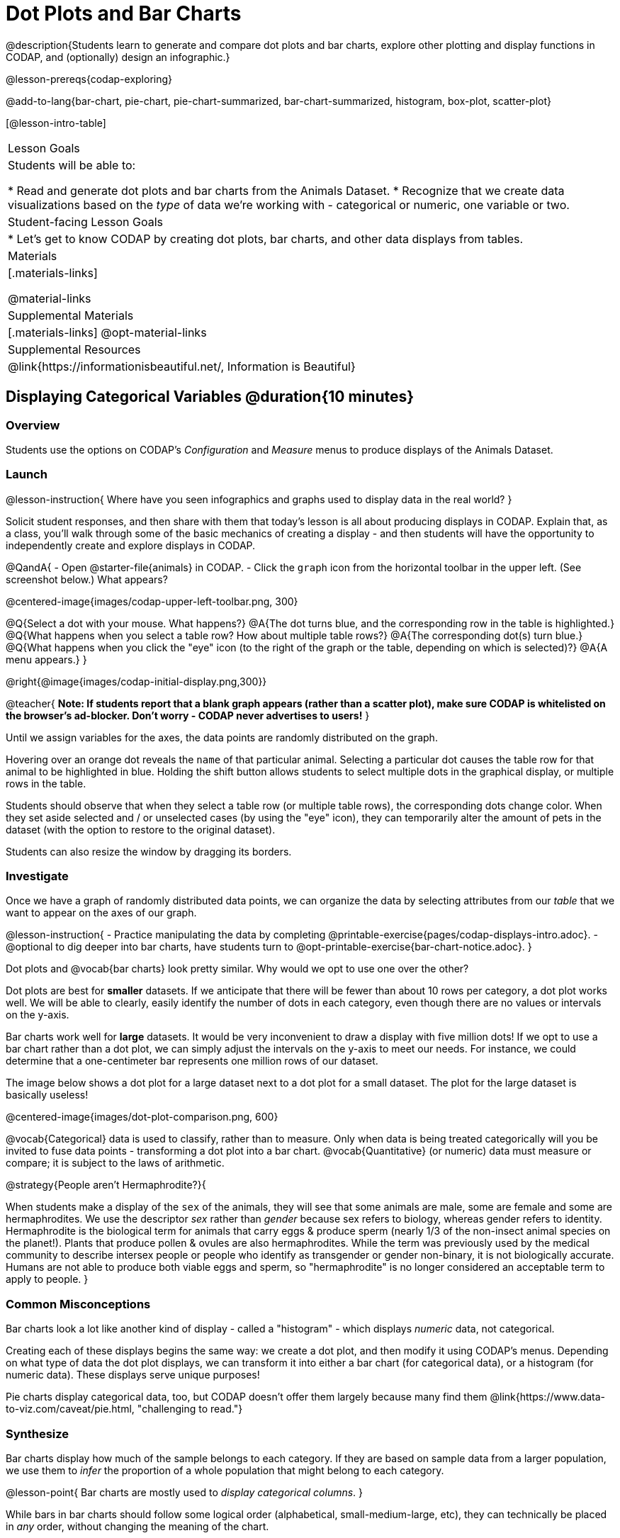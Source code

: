 = Dot Plots and Bar Charts

@description{Students learn to generate and compare dot plots and bar charts, explore other plotting and display functions in CODAP, and (optionally) design an infographic.}

@lesson-prereqs{codap-exploring}

@add-to-lang{bar-chart, pie-chart, pie-chart-summarized, bar-chart-summarized, histogram, box-plot, scatter-plot}

[@lesson-intro-table]
|===

| Lesson Goals
| Students will be able to:

* Read and generate dot plots and bar charts from the Animals Dataset.
* Recognize that we create data visualizations based on the _type_ of data we're working with - categorical or numeric, one variable or two.


| Student-facing Lesson Goals
|

* Let's get to know CODAP by creating dot plots, bar charts, and other data displays from tables.

| Materials
|[.materials-links]

@material-links

| Supplemental Materials
|[.materials-links]
@opt-material-links

| Supplemental Resources
| @link{https://informationisbeautiful.net/, Information is Beautiful}

|===

== Displaying Categorical Variables @duration{10 minutes}
=== Overview

Students use the options on CODAP's _Configuration_ and _Measure_ menus to produce displays of the Animals Dataset.

=== Launch

@lesson-instruction{
Where have you seen infographics and graphs used to display data in the real world?
}

Solicit student responses, and then share with them that today's lesson is all about producing displays in CODAP. Explain that, as a class, you'll walk through some of the basic mechanics of creating a display - and then students will have the opportunity to independently create and explore displays in CODAP.

@QandA{
- Open @starter-file{animals} in CODAP.
- Click the `graph` icon from the horizontal toolbar in the upper left. (See screenshot below.) What appears?

@centered-image{images/codap-upper-left-toolbar.png, 300}

@Q{Select a dot with your mouse. What happens?}
@A{The dot turns blue, and the corresponding row in the table is highlighted.}
@Q{What happens when you select a table row? How about multiple table rows?}
@A{The corresponding dot(s) turn blue.}
@Q{What happens when you click the "eye" icon (to the right of the graph or the table, depending on which is selected)?}
@A{A menu appears.}
}

@right{@image{images/codap-initial-display.png,300}}

@teacher{
**Note: If students report that a blank graph appears (rather than a scatter plot), make sure CODAP is whitelisted on the browser's ad-blocker. Don't worry - CODAP never advertises to users!**
}

Until we assign variables for the axes, the data points are randomly distributed on the graph. 

Hovering over an orange dot reveals the `name` of that particular animal. Selecting a particular dot causes the table row for that animal to be highlighted in blue. Holding the shift button allows students to select multiple dots in the graphical display, or multiple rows in the table.

Students should observe that when they select a table row (or multiple table rows), the corresponding dots change color. When they set aside selected and / or unselected cases (by using the "eye" icon), they can temporarily alter the amount of pets in the dataset (with the option to restore to the original dataset).

Students can also resize the window by dragging its borders.


=== Investigate

Once we have a graph of randomly distributed data points, we can organize the data by selecting attributes from our _table_ that we want to appear on the axes of our graph.

@lesson-instruction{
- Practice manipulating the data by completing @printable-exercise{pages/codap-displays-intro.adoc}.
- @optional to dig deeper into bar charts, have students turn to @opt-printable-exercise{bar-chart-notice.adoc}.
}

Dot plots and @vocab{bar charts} look pretty similar. Why would we opt to use one over the other?

Dot plots are best for *smaller* datasets. If we anticipate that there will be fewer than about 10 rows per category, a dot plot works well. We will be able to clearly, easily identify the number of dots in each category, even though there are no values or intervals on the y-axis.

Bar charts work well for *large* datasets. It would be very inconvenient to draw a display with five million dots! If we opt to use a bar chart rather than a dot plot, we can simply adjust the intervals on the y-axis to meet our needs. For instance, we could determine that a one-centimeter bar represents one million rows of our dataset.

The image below shows a dot plot for a large dataset next to a dot plot for a small dataset. The plot for the large dataset is basically useless!

@centered-image{images/dot-plot-comparison.png, 600}

@vocab{Categorical} data is used to classify, rather than to measure. Only when data is being treated categorically will you be invited to fuse data points - transforming a dot plot into a bar chart. @vocab{Quantitative} (or numeric) data must measure or compare; it is subject to the laws of arithmetic.




@strategy{People aren't Hermaphrodite?}{

When students make a display of the `sex` of the animals, they will see that some animals are male, some are female and some are hermaphrodites. We use the descriptor _sex_ rather than _gender_ because sex refers to biology, whereas gender refers to identity. Hermaphrodite is the biological term for animals that carry eggs & produce sperm (nearly 1/3 of the non-insect animal species on the planet!). Plants that produce pollen & ovules are also hermaphrodites. While the term was previously used by the medical community to describe intersex people or people who identify as transgender or gender non-binary, it is not biologically accurate. Humans are not able to produce both viable eggs and sperm, so "hermaphrodite" is no longer considered an acceptable term to apply to people.
}


=== Common Misconceptions

Bar charts look a lot like another kind of display - called a "histogram" - which displays _numeric_ data, not categorical.

Creating each of these displays begins the same way: we create a dot plot, and then modify it using CODAP's menus. Depending on what type of data the dot plot displays, we can transform it into either a bar chart (for categorical data), or a histogram (for numeric data). These displays serve unique purposes!

Pie charts display categorical data, too, but CODAP doesn't offer them largely because many find them @link{https://www.data-to-viz.com/caveat/pie.html, "challenging to read."}

=== Synthesize
Bar charts display how much of the sample belongs to each category. If they are based on sample data from a larger population, we use them to _infer_ the proportion of a whole population that might belong to each category.

@lesson-point{
Bar charts are mostly used to _display categorical columns_.
}

While bars in bar charts should follow some logical order (alphabetical, small-medium-large, etc), they can technically be placed in _any_ order, without changing the meaning of the chart.

@strategy{Mini Project: Making Infographics}{

Infographics are a powerful tool for communicating information, especially when made by people who actually understand how to connect visuals to data in meaningful ways. @lesson-link{project-infographic} is an opportunity for students to become more flexible math thinkers while tapping into their creativity. This project can be made on the computer or with pencil and paper. There's also an @link{pages/infographic-rubric.html, Infographics Rubric} to highlight for you and your students what an excellent infographic includes.
}

== Exploring Other Displays @duration{30 minutes}

=== Overview
Students explore the CODAP data display options available to them. In doing so, they experiment with new charts and get comfortable with CODAP as a platform for doing data science.

=== Launch
There are _lots_ of different kinds of charts and plots that we can build in CODAP! Explain to students that you are going to give them three minutes to see how many different displays they can produce using @starter-file{animals}. Invite them to be playful - to click buttons and select from menu options to see what they can produce. Notice that some menu icons only appear under specific conditions. (If students need a bit of encouraging, you might prod them to make scatterplots and histograms.)

When time is up, invite students to share.

@QandA{
@Q{What did you discover?}
@Q{When did the `configuration` menu appear (the one that looks like a stacked bar chart)?}
@A{When there is another possible configuration of the data. For instance, when dots can be fused into bars, we see this menu.}
@Q{When did the `measure` menu appear (the one that looks like a ruler)?}
@A{This menu appears when there is an opportunity to change what is shown *along with* the points - for instance, connecting lines or calculating the count. Histograms and boxplots appear alongside an existing display, so they appear on the `measure` menu.}
}

Explain that CODAP is designed to be student-friendly and that the interface encourages guesswork... but that we can save some time by being a bit more strategic.

=== Investigate

Now that they have had a chance to explore freely, students are ready to develop a methodical approach to creating displays. First, demonstrate how to create a bar chart showing the `sex` breakdown of the animals. To do this, model asking yourself three important questions (below) in order to build a bar chart in CODAP.

@QandA{
We're going to complete @printable-exercise{pages/plot-practice.adoc} together. To make a dot plot showing the sex of animals from the shelter, we ask a series of important questions:

@A{Which **Column / Attributes** on which axes?}
@A{Sex belongs on the either axis.}
@Q{What **Type of Data**?}
@A{Male, female, and hermaphrodite are all categories. The chart will display categorical data.}
@Q{What **Configuration**?}
@A{CODAP initially creates a dot plot of the data, so no special configuration is needed.}
}

Focus on supporting students in learning how to pose productive questions when looking at data. Invite students to repeat the process you just modeled as they create a bar chart (Q2 on the same page) that shows the species of animals from the shelter.

@lesson-instruction{
- With your partner, complete @printable-exercise{pages/plot-practice-2.adoc} and @printable-exercise{pages/plot-practice-3.adoc}.
- Finally, summarize what you've observed about what display goes with what kind of data on the @printable-exercise{data-displays-organizer.adoc}. It may help to refer back to the "Practice Plotting" worksheets that you just completed. The "Notes" column can be filled in today, or you can add to it in future classes to use a reference.
}

@teacher{Students will want to take thorough notes on @printable-exercise{data-displays-organizer.adoc}, as they can use it as a resource and reference in future lessons.}

=== Common Misconceptions
There are _many_ possible misconceptions about displays that students may encounter here. *But that's ok!* Understanding all those other plots is _not_ a learning goal for this lesson. Rather, the goal at this stage is to have them build familiarity and confidence with the CODAP tool and how it makes data displays.

=== Synthesize
@QandA{
@Q{What displays did you find that work with just one column of data?}
@A{dot plots, bar charts, histograms and box plots}
@Q{What displays did you find that work with more than one column of data?}
@A{scatter plots and lr-plots}
@Q{What displays did you find that work with categorical data?}
@A{dot plots and bar charts}
@Q{What displays did you find that work with quantitative data?}
@A{histograms, box plots, scatterplots, and lr-plots}
}

Today you’ve added more data displays to your toolbox. You can create dot plots and bar charts to visually display categorical data, and you've developed a general approach to guide you as you create other displays.

